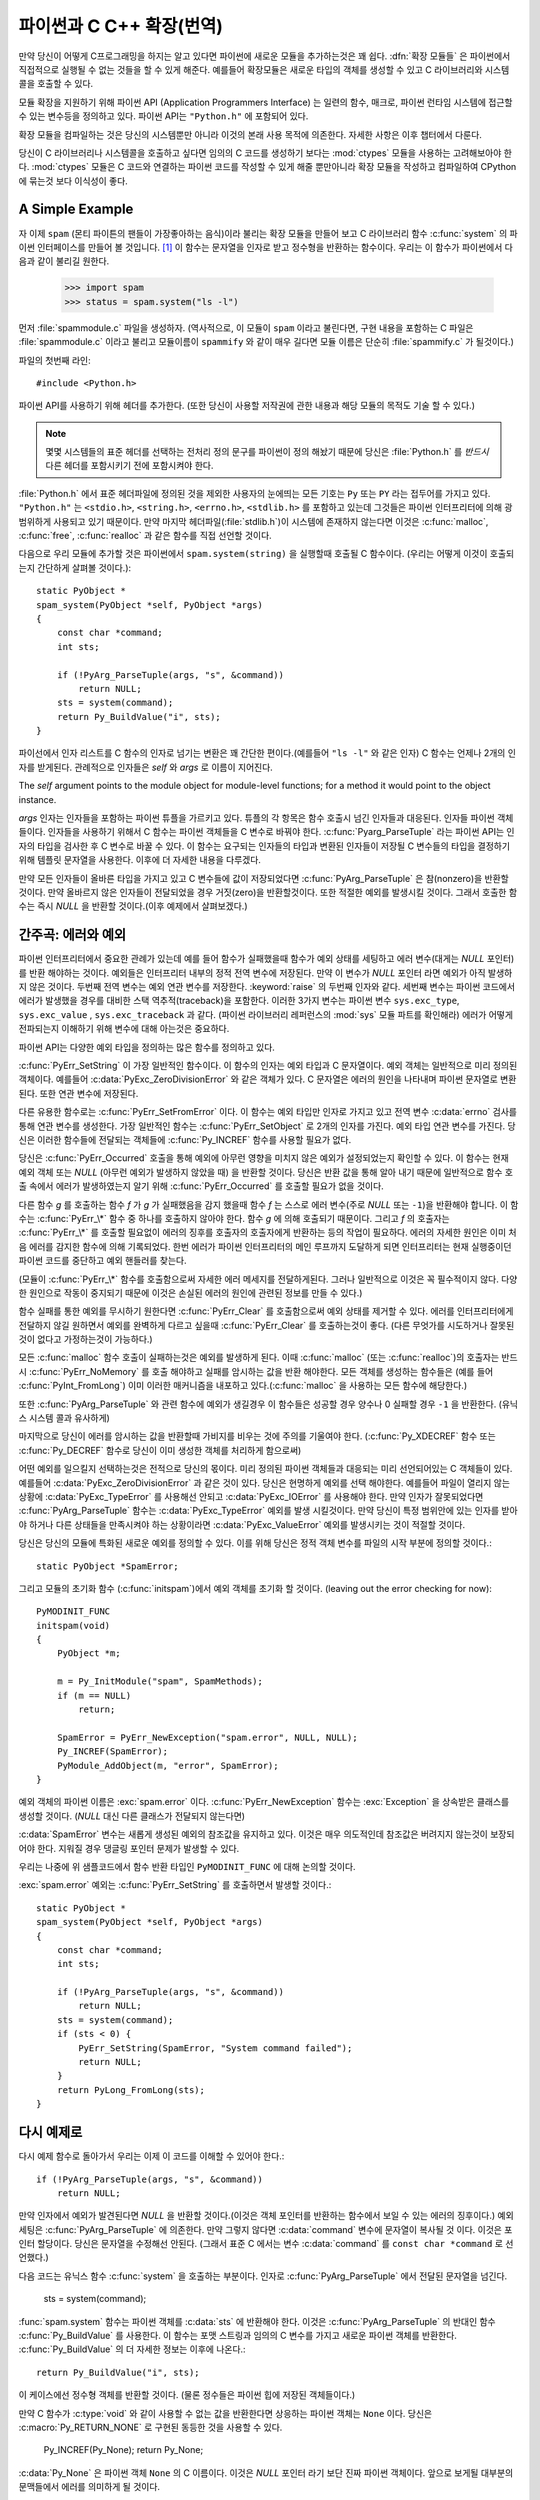 .. highlightlang:: c


.. _extending-intro:

******************************
파이썬과 C C++ 확장(번역)
******************************


만약 당신이 어떻게 C프로그래밍을 하지는 알고 있다면 파이썬에 새로운 모듈을 추가하는것은 꽤 쉽다.
:dfn:`확장 모듈들` 은 파이썬에서 직접적으로 실행될 수 없는 것들을 할 수 있게 해준다.
예를들어 확장모듈은 새로운 타입의 객체를 생성할 수 있고 C 라이브러리와 시스템 콜을 호출할 수 있다.

모듈 확장을 지원하기 위해 파이썬 API (Application Programmers Interface)
는 일련의 함수, 매크로, 파이썬 런타임 시스템에 접근할 수 있는 변수등을 정의하고 있다. 파이썬 API는 ``"Python.h"`` 에 포함되어 있다.

확장 모듈을 컴파일하는 것은 당신의 시스템뿐만 아니라 이것의 본래 사용 목적에 의존한다. 자세한 사항은 이후 챕터에서 다룬다.

당신이 C 라이브러리나 시스템콜을 호출하고 싶다면 임의의 C 코드를 생성하기 보다는 :mod:`ctypes` 모듈을 사용하는 고려해보아야 한다.
:mod:`ctypes` 모듈은 C 코드와 연결하는 파이썬 코드를 작성할 수 있게 해줄 뿐만아니라
확장 모듈을 작성하고 컴파일하여 CPython에 묶는것 보다 이식성이 좋다.



.. _extending-simpleexample:

A Simple Example
================

자 이제 ``spam`` (몬티 파이튼의 팬들이 가장좋아하는 음식)이라 불리는 확장 모듈을 만들어 보고 C 라이브러리 함수
:c:func:`system` 의 파이썬 인터페이스를 만들어 볼 것입니다. [#]_ 이 함수는 문자열을 인자로 받고 정수형을 반환하는 함수이다.
우리는 이 함수가 파이썬에서 다음과 같이 불리길 원한다.

  >>> import spam
  >>> status = spam.system("ls -l")

먼저 :file:`spammodule.c` 파일을 생성하자. (역사적으로, 이 모듈이 ``spam`` 이라고 불린다면,
구현 내용을 포함하는 C 파일은 :file:`spammodule.c` 이라고 불리고 모듈이름이 ``spammify`` 와 같이
매우 길다면 모듈 이름은 단순히 :file:`spammify.c` 가 될것이다.)

파일의 첫번째 라인::

   #include <Python.h>

파이썬 API를 사용하기 위해 헤더를 추가한다. (또한 당신이 사용할 저작권에 관한 내용과 해당 모듈의 목적도 기술 할 수 있다.)

.. note::
  
  몇몇 시스템들의 표준 헤더를 선택하는 전처리 정의 문구를 파이썬이 정의 해놨기 때문에 당신은 :file:`Python.h` 를
  *반드시* 다른 헤더를 포함시키기 전에 포함시켜야 한다.

:file:`Python.h` 에서 표준 헤더파일에 정의된 것을 제외한
사용자의 눈에띄는 모든 기호는 ``Py`` 또는 ``PY`` 라는 접두어를 가지고 있다. ``"Python.h"`` 는
``<stdio.h>``, ``<string.h>``, ``<errno.h>``, ``<stdlib.h>`` 를 포함하고 있는데
그것들은 파이썬 인터프리터에 의해 광범위하게 사용되고 있기 때문이다. 만약 마지막 헤더파일(:file:`stdlib.h`)이
시스템에 존재하지 않는다면 이것은 :c:func:`malloc`, :c:func:`free`, :c:func:`realloc` 과 같은 함수를
직접 선언할 것이다.

다음으로 우리 모듈에 추가할 것은 파이썬에서 ``spam.system(string)`` 을 실행할때 호출될 C 함수이다.
(우리는 어떻게 이것이 호출되는지 간단하게 살펴볼 것이다.)::

   static PyObject *
   spam_system(PyObject *self, PyObject *args)
   {
       const char *command;
       int sts;

       if (!PyArg_ParseTuple(args, "s", &command))
           return NULL;
       sts = system(command);
       return Py_BuildValue("i", sts);
   }

파이선에서 인자 리스트를 C 함수의 인자로 넘기는 변환은 꽤 간단한 편이다.(예를들어 ``"ls -l"`` 와 같은 인자)
C 함수는 언제나 2개의 인자를 받게된다. 관례적으로 인자들은 *self* 와 *args* 로 이름이 지어진다.

The *self* argument points to the module object for module-level functions;
for a method it would point to the object instance.

*args* 인자는 인자들을 포함하는 파이썬 튜플을 가르키고 있다. 튜플의 각 항목은 함수 호출시 넘긴 인자들과
대응된다. 인자들 파이썬 객체들이다. 인자들을 사용하기 위해서 C 함수는 파이썬 객체들을 C 변수로 바꿔야 한다.
:c:func:`Pyarg_ParseTuple` 라는 파이썬 API는 인자의 타입을 검사한 후 C 변수로 바꿀 수 있다. 이 함수는
요구되는 인자들의 타입과 변환된 인자들이 저장될 C 변수들의 타입을 결정하기 위해 템플릿 문자열을 사용한다.
이후에 더 자세한 내용을 다루겠다.

만약 모든 인자들이 올바른 타입을 가지고 있고 C 변수들에 값이 저장되었다면 :c:func:`PyArg_ParseTuple` 은
참(nonzero)을 반환할 것이다. 만약 올바르지 않은 인자들이 전달되었을 경우 거짓(zero)을 반환할것이다. 또한 적절한
예외를 발생시킬 것이다. 그래서 호출한 함수는 즉시 *NULL* 을 반환할 것이다.(이후 예제에서 살펴보겠다.)


.. _extending-errors:

간주곡: 에러와 예외
======================

파이썬 인터프리터에서 중요한 관례가 있는데 예를 들어 함수가 실패했을때 함수가 예외 상태를 세팅하고
에러 변수(대게는 *NULL* 포인터)를 반환 해야하는 것이다. 예외들은 인터프리터 내부의 정적 전역 변수에 저장된다.
만약 이 변수가 *NULL* 포인터 라면 예외가 아직 발생하지 않은 것이다. 두번째 전역 변수는 예외 연관 변수를 저장한다.
:keyword:`raise` 의 두번째 인자와 같다. 세번째 변수는 파이썬 코드에서 에러가 발생했을 경우를 대비한
스택 역추적(traceback)을 포함한다. 이러한 3가지 변수는 파이썬 변수 ``sys.exc_type``, ``sys.exc_value``
, ``sys.exc_traceback`` 과 같다. (파이썬 라이브러리 레퍼런스의 :mod:`sys` 모듈 파트를 확인해라)
에러가 어떻게 전파되는지 이해하기 위해 변수에 대해 아는것은 중요하다.

파이썬 API는 다양한 예외 타입을 정의하는 많은 함수를 정의하고 있다.

:c:func:`PyErr_SetString` 이 가장 일반적인 함수이다. 이 함수의 인자는 예외 타입과 C 문자열이다.
예외 객체는 일반적으로 미리 정의된 객체이다. 예를들어 :c:data:`PyExc_ZeroDivisionError` 와 같은
객체가 있다. C 문자열은 에러의 원인을 나타내며 파이썬 문자열로 변환된다. 또한 연관 변수에 저장된다.

다른 유용한 함수로는 :c:func:`PyErr_SetFromError` 이다. 이 함수는 예외 타입만 인자로 가지고 있고
전역 변수 :c:data:`errno` 검사를 통해 연관 변수를 생성한다. 가장 일반적인 함수는 :c:func:`PyErr_SetObject` 
로 2개의 인자를 가진다. 예외 타입 연관 변수를 가진다. 당신은 이러한 함수들에 전달되는 객체들에
:c:func:`Py_INCREF` 함수를 사용할 필요가 없다.

당신은 :c:func:`PyErr_Occurred` 호출을 통해 예외에 아무런 영향을 미치지 않은
예외가 설정되었는지 확인할 수 있다. 이 함수는 현재 예외 객체 또는 *NULL* (아무런 예외가 발생하지 않았을 때)
을 반환할 것이다. 당신은 반환 값을 통해 알아 내기 때문에 일반적으로 함수 호출 속에서 에러가 발생하였는지 알기 위해
:c:func:`PyErr_Occurred` 를 호출할 필요가 없을 것이다.

다른 함수 *g* 를 호출하는 함수 *f* 가 *g* 가 실패했음을 감지 했을때 함수 *f* 는 스스로 에러 변수(주로 *NULL* 또는 ``-1``)을 반환해야 합니다. 이 함수는 :c:func:`PyErr_\*` 함수 중 하나를 호출하지 않아야 한다.
함수 *g* 에 의해 호출되기 때문이다. 그리고 *f* 의 호출자는 :c:func:`PyErr_\*` 를 호출할 필요없이
에러의 징후를 호출자의 호출자에게 반환하는 등의 작업이 필요하다. 에러의 자세한 원인은 이미 처음 에러를 감지한
함수에 의해 기록되었다. 한번 에러가 파이썬 인터프리터의 메인 루프까지 도달하게 되면
인터프리터는 현재 실행중이던 파이썬 코드를 중단하고 예외 핸들러를 찾는다.

(모듈이 :c:func:`PyErr_\*` 함수를 호출함으로써 자세한 에러 메세지를 전달하게된다. 그러나 일반적으로
이것은 꼭 필수적이지 않다. 다양한 원인으로 작동이 중지되기 때문에 이것은 손실된 에러의 원인에 관련된 정보를 만들 수
있다.)

함수 실패를 통한 예외를 무시하기 원한다면 :c:func:`PyErr_Clear` 를 호출함으로써 예외 상태를 제거할 수
있다. 에러를 인터프리터에게 전달하지 않길 원하면서 예외를 완벽하게 다르고 싶을때 :c:func:`PyErr_Clear` 
를 호출하는것이 좋다. (다른 무엇가를 시도하거나 잘못된것이 없다고 가정하는것이 가능하다.)

모든 :c:func:`malloc` 함수 호출이 실패하는것은 예외를 발생하게 된다. 이때 :c:func:`malloc` 
(또는 :c:func:`realloc`)의 호출자는 반드시 :c:func:`PyErr_NoMemory` 를 호출 해야하고
실패를 암시하는 값을 반환 해야한다. 모든 객체를 생성하는 함수들은 
(예를 들어 :c:func:`PyInt_FromLong`) 이미 이러한 매커니즘을 내포하고 있다.(:c:func:`malloc` 을 사용하는 모든 함수에 해당한다.)

또한 :c:func:`PyArg_ParseTuple` 와 관련 함수에 예외가 생길경우 이 함수들은 성공할 경우 양수나 0
실패할 경우 ``-1`` 을 반환한다. (유닉스 시스템 콜과 유사하게)

마지막으로 당신이 에러를 암시하는 값을 반환할때 가비지를 비우는 것에 주의를 기울여야 한다.
(:c:func:`Py_XDECREF` 함수 또는 :c:func:`Py_DECREF` 함수로 당신이 이미 생성한 객체를
처리하게 함으로써)

어떤 예외를 일으킬지 선택하는것은 전적으로 당신의 몫이다. 미리 정의된 파이썬 객체들과 대응되는 미리 선언되어있는 C 객체들이 있다.
예를들어 :c:data:`PyExc_ZeroDivisionError` 과 같은 것이 있다. 당신은 현명하게 예외를 선택 해야한다. 예를들어
파일이 열리지 않는 상황에 :c:data:`PyExc_TypeError` 를 사용해선 안되고 :c:data:`PyExc_IOError` 를 사용해야 한다.
만약 인자가 잘못되었다면 :c:func:`PyArg_ParseTuple` 함수는 :c:data:`PyExc_TypeError` 예외를 발생 시킬것이다.
만약 당신이 특정 범위안에 있는 인자를 받아야 하거나 다른 상태들을 만족시켜야 하는 상황이라면 :c:data:`PyExc_ValueError` 예외를
발생시키는 것이 적절할 것이다.

당신은 당신의 모듈에 특화된 새로운 예외를 정의할 수 있다. 이를 위해 당신은 정적 객체 변수를 파일의 시작 부분에 정의할 것이다.::

   static PyObject *SpamError;

그리고 모듈의 초기화 함수 (:c:func:`initspam`)에서 예외 객체를 초기화 할 것이다.
(leaving out the error checking for now)::

   PyMODINIT_FUNC
   initspam(void)
   {
       PyObject *m;

       m = Py_InitModule("spam", SpamMethods);
       if (m == NULL)
           return;

       SpamError = PyErr_NewException("spam.error", NULL, NULL);
       Py_INCREF(SpamError);
       PyModule_AddObject(m, "error", SpamError);
   }

예외 객체의 파이썬 이름은 :exc:`spam.error` 이다. :c:func:`PyErr_NewException` 함수는
:exc:`Exception` 을 상속받은 클래스를 생성할 것이다. (*NULL* 대신 다른 클래스가 전달되지 않는다면)

:c:data:`SpamError` 변수는 새롭게 생성된 예외의 참조값을 유지하고 있다. 이것은 매우 의도적인데
참조값은 버려지지 않는것이 보장되어야 한다. 지워질 경우 댕글링 포인터 문제가
발생할 수 있다. 

우리는 나중에 위 샘플코드에서 함수 반환 타입인 ``PyMODINIT_FUNC`` 에 대해 논의할 것이다.

:exc:`spam.error` 예외는 :c:func:`PyErr_SetString` 를 호출하면서 발생할 것이다.::

   static PyObject *
   spam_system(PyObject *self, PyObject *args)
   {
       const char *command;
       int sts;

       if (!PyArg_ParseTuple(args, "s", &command))
           return NULL;
       sts = system(command);
       if (sts < 0) {
           PyErr_SetString(SpamError, "System command failed");
           return NULL;
       }
       return PyLong_FromLong(sts);
   }


.. _backtoexample:

다시 예제로
===============

다시 예제 함수로 돌아가서 우리는 이제 이 코드를 이해할 수 있어야 한다.::

   if (!PyArg_ParseTuple(args, "s", &command))
       return NULL;

만약 인자에서 예외가 발견된다면 *NULL* 을 반환할 것이다.(이것은 객체 포인터를 반환하는 함수에서 보일 수 있는 에러의 징후이다.)
예외 세팅은 :c:func:`PyArg_ParseTuple` 에 의존한다. 만약 그렇지 않다면 :c:data:`command` 변수에 문자열이 복사될 것 이다.
이것은 포인터 할당이다. 당신은 문자열을 수정해선 안된다. (그래서 표준 C 에서는 변수 :c:data:`command` 를 ``const char *command``
로 선언했다.)

다음 코드는 유닉스 함수 :c:func:`system` 을 호출하는 부분이다. 인자로 :c:func:`PyArg_ParseTuple` 에서 전달된
문자열을 넘긴다.

   sts = system(command);

:func:`spam.system` 함수는 파이썬 객체를 :c:data:`sts` 에 반환해야 한다. 이것은 :c:func:`PyArg_ParseTuple` 의
반대인 함수 :c:func:`Py_BuildValue` 를 사용한다. 이 함수는 포맷 스트링과 임의의 C 변수를 가지고 새로운 파이썬 객체를 반환한다.
:c:func:`Py_BuildValue` 의 더 자세한 정보는 이후에 나온다.::

   return Py_BuildValue("i", sts);

이 케이스에선 정수형 객체를 반환할 것이다. (물론 정수들은 파이썬 힙에 저장된 객체들이다.)

만약 C 함수가 :c:type:`void` 와 같이 사용할 수 없는 값을 반환한다면 상응하는 파이썬 객체는 ``None``
이다. 당신은 :c:macro:`Py_RETURN_NONE` 로 구현된 동등한 것을 사용할 수 있다.

   Py_INCREF(Py_None);
   return Py_None;

:c:data:`Py_None` 은 파이썬 객체 ``None`` 의 C 이름이다. 이것은 *NULL* 포인터 라기 보단 진짜 파이썬
객체이다. 앞으로 보게될 대부분의 문맥들에서 에러를 의미하게 될 것이다.

.. _methodtable:

메서드 테이블과 초기화 함수
=============================

나는 파이썬 프로그램에서 :c:func:`spam_system` 을 어떻게 호출하는지 보여주고 싶다.
첫번째로 우리는 함수의 이름과 주소를 리스트로 만들 필요가 있다.::

   static PyMethodDef SpamMethods[] = {
       ...
       {"system",  spam_system, METH_VARARGS,
        "Execute a shell command."},
       ...
       {NULL, NULL, 0, NULL}        /* Sentinel */
   };

세번째 항목 (``METH_VARARGS``)을 알아보자. 이것은 인터프리터에게 C 함수에서 사용되는 호출 규약을 알려주는
플래그이다. 이것은 일반적으로 ``METH_VARARGS`` 또는 ``METH_VARARGS | METH_KEYWORDS``로 사용된다.
a value of ``0`` means that an obsolete variant of :c:func:`PyArg_ParseTuple` is used.

``METH_VARARGS`` 를 사용할때는 해당 함수는 :c:func:`PyArg_ParseTuple` 를 통해 파싱할 수 있는
튜플을 파이썬 매개변수로 넘기는것을 기대한다. 더 자세한 정보는 아래에 제공된다.

만약 키워드(딕셔너리) 인자가 함수에 전달되길 기대할 경우 :const:`METH_KEYWORDS` 비트가 체크된다.
이 경우에 C 함수는 사전 객체인 ``PyObject *`` 매개변수를 받아들이게 된다.
그러한 인자를 파싱하기 위해 :c:func:`PyArg_ParseTupleAndKeywords` 함수를 사용해야 한다.

메서드 테이블은 모듈의 초기화 함수에서 인터프리터에게 전달되어야 한다. 초기화 함수는 :c:func:`initname`
(여기서 *name* 은 모듈의 이름) 이라고 이름지어져야 한다. 그리고 비-정적 함수로 정의되어야 한다.::

   PyMODINIT_FUNC
   initspam(void)
   {
       (void) Py_InitModule("spam", SpamMethods);
   }

Note that PyMODINIT_FUNC declares the function as ``void`` return type,
declares any special linkage declarations required by the platform, and for  C++
declares the function as ``extern "C"``. *(번역하지 못한 부분)*

처음 파이썬 프로그램이 :mod:`spam` 모듈을 사용할때 :c:func:`initspam` 이 호출된다.
(아래에 파이썬 내장에 대한 부분이 있다.) 이것은 :c:func:`Py_InitModule` 을 호출한다. 이 함수는
``sys.moudles`` 안에 ``"spam"`` 을 키로 갖는 객체를 생성한다. 그리고 새롭게 생성된 모듈에
:c:type:`PyMethodDef` (두번째 인자로 넘겨진) 구조체 배열이 있는 테이블을 기반으로 함수들을 삽입한다.
:c:func:`Py_InitModule` 은 모듈 객체의 포인터를 생성한 후 반환한다. 만약 초기화가 실패한다면 치명적인 에러로
프로세스가 중단되거나 *NULL* 을 반환할 것이다.

파이썬을 내장할때 :c:func:`initspam` 함수는 :c:data:`_PyImport_Inittab` 테이블에
항목이 있지 않는 한 자동적으로 호출되지 않는다. 가장 간단한 방법은 :c:func:`Py_Initialize` 를 호출한 후
:c:func:`initspam` 을 호출함으로써 정적으로 당신의 모듈을 초기화 하는것이다.::

   int
   main(int argc, char *argv[])
   {
       /* Pass argv[0] to the Python interpreter */
       Py_SetProgramName(argv[0]);

       /* Initialize the Python interpreter.  Required. */
       Py_Initialize();

       /* Add a static module */
       initspam();

       ...

예제는 :file:`Demo/embed/demo.c` 에서 찾을 수 있다.

.. note::

   ``sys.modules`` 에서 항목을 제거하거나 모듈을 하나의 프로세스 (:c:func:`exec` 를 하지않은 :c:func:`fork`)
   안에서 컴파일된 모듈들을 다수의 인터프리터에 가져오는것은 몇몇 존재하는 모듈에 문제를 생기게 할 수 있다.
   내부 데이터 구조를 초기화할때 반드시 주의를 기울여야 한다. :func:`reload` 함수는 확장 모듈과 함께 사용된다.
   이 함수는 초기화 함수 (:c:func:`initspam`)를 호출할 것이고 만약 :file:`.so` 나 :file:`.dll` 같은
   동적으로 로딩되는 오브젝트 파일로부터 로드되었다면 모듈을 다시 로드하지 못할 것이다.

상당수의 예제 모듈들은 :file:`Modules/xxmodule.c` 에 포함되어 있다. 이 파일은 템플릿이나 간단히 보는 예제로
사용될 수 있을 것이다.

.. _compilation:

컴파일과 링크
=================

새로운 확장을 사용하기전에 컴파일과 링크가 되어야 한다. 만약 당신이 동적 로딩을 사용할 경우 자세한 것은 시스템의
동적 로딩 스타일에 따라 다르다. 확장 모듈을 빌드하는 챕터를 봐라 (챕터 :ref:`building`) 그리고
윈도우에서 빌드하는 것과 관련된 추가적인 정보를 봐라. (:ref:`building-on-windows`) 

만약 당신이 동적 로딩을 사용할 수 없거나 파이썬 인터프리터의 영구적인 모듈을 만들고자 한다면 당신은 Setup의 구성을
변환하고 다시 인터프리터를 빌드하면 된다. 운좋게도 유닉스에서 매우 간단한 일이다. 당신의 파일(:file:`spammodule.c`)
를 압축해제된 :file:`Module/` 폴더에 넣고 :file:`Modules/Setup.local` 파일에 다음 한줄을 추가해라.::

   spam spammodule.o 

그리고 최상위 디렉토리에서 :program:`make` 를 실행 함으로써 인터프리터를 재빌드 해라.
또한 하위 디렉토리 :file:`Modules/` 에서 :program:`make` 를 동작시킬 수 있다.
그러나 먼저 당신은 ':program:`make` Makefile' 를 실행함으로써 :file:`Makefile` 을 재빌드 해야한다.
(당신이 :file:`Setup` 파일을 바꿀때마다 필수적인 작업이다.)

만약 당신의 모듈이 추가적인 라이브러리를 요구한다면 구성 파일의 각 라인에 추가적인 라이브러리 들이 나열될것이다.::

   spam spammodule.o -lX11


.. _callingpython:

C 에서 파이썬 함수 호출
=======================

우리는 파이썬에서 호출할 수 있는 C 함수를 만드는데 집중했다. 그 반대 또한 유용하다. (C에서 호출되는 파이썬 함수) 이것은 특히 callback 함수를 지원하는 라이브러리들을 위한 케이스이다. 만약 C 인터페이스가 콜백을 활용할 경우 이와 동등하게 파이썬은 종종 콜백 매커니즘을 파이썬 프로그래머에게 제공할 필요가 있다. 즉 구현내용은 C 콜백에서 파이썬 콜백을 호출하는 것이다. 이외에 다른 방법으로 사용할 수도 있을 것이다. 

운이 좋게도 파이썬 인터프리터는 쉽게 호출된다. 그리고 파이썬 함수를 호출할 수 있는 표준 인터페이스도 있다. (어떻게 파이썬 파서를 특수한 문자열과 함께 호출하는지 말하지 않을것이다. 만약 이것에 관심이 있다면 :file:`Modules/main.c 에 :option:`-c` 명령어 라인의 구현을 보는것을 추천한다.)

파이썬 함수를 호출하는것은 쉽다. 첫째로 왜그런지 모르겠지만 파이썬 프로그램은 파이썬 함수 객체를 당신에게 전달한다. 당신은 이것을 하기 위한 함수를 제공해야한다. 이 함수가 호출되었을때 파이썬 함수 객체의 포인터를 저장하면 된다. (전역 변수에 저장할때 :c:func:`Py_INCREF` 를 호출하는 것에 유의해라) 그 예로 밑의 함수는 모듈 정의의 일부분이다.::

   static PyObject *my_callback = NULL;

   static PyObject *
   my_set_callback(PyObject *dummy, PyObject *args)
   {
       PyObject *result = NULL;
       PyObject *temp;

       if (PyArg_ParseTuple(args, "O:set_callback", &temp)) {
           if (!PyCallable_Check(temp)) {
               PyErr_SetString(PyExc_TypeError, "parameter must be callable");
               return NULL;
           }
           Py_XINCREF(temp);         /* Add a reference to new callback */
           Py_XDECREF(my_callback);  /* Dispose of previous callback */
           my_callback = temp;       /* Remember new callback */
           /* Boilerplate to return "None" */
           Py_INCREF(Py_None);
           result = Py_None;
       }
       return result;
   }

이 함수는 :const:`METH_VARARGS` 플래그와 할께 인터프리터에 등록되어 있어야 한다. 이 부분은 :ref:`methodtable` 섹션에 설명되어 있다. :c:func:`PyArg_ParseTuple` 함수와 인자들은 :ref:`parsetuple` 섹션에 설명되어 있다.

:c:func:`Py_XINCREF` 와 :c:func:`Py_XDECREF` 매크로는 객체의 참조 카운트를 증가시키거나 감소시킨다. 또한 이 매크로는 *NULL* 포인터에 안전하다. (그러나 *temp* 는 현재 문맥상 *NULL* 포인터가 될 수 없다.) 더 자세한 정보는 :ref:`refcounts` 섹션에 있다.

.. index:: single: PyObject_CallObject()

나중에 이러한 함수를 호출할때 당신은 C 함수 :c:func:`PyObject_CallObject` 함수를 사용하면 된다. 이 함수는 2개의 인자를 가지고 있다. 둘다 임의의 파이썬 객체를 가르키는 포인터이다. 이 2가지 인자는 파이썬 함수와 인자리스트이다. 인자의 리스트는 언제나 튜플 객체이다. (인자의 개수만 길이를 가지는) 인자없는 파이썬 함수를 호출할때는 NULL을 인자로 넣어주거나 비어있는 튜플 객체를 전달하면 된다. 하나의 인자를 가지는 파이썬 함수를 호출할때는 싱글톤 튜플 객체를 넘기면 된다. :c:func:`Py_BuildValue` 는 괄호로 둘러쌓인 포맷 스트링을 입력받아 튜플 객체를 반환한다. 예를들어::

   int arg;
   PyObject *arglist;
   PyObject *result;
   ...
   arg = 123;
   ...
   /* Time to call the callback */
   arglist = Py_BuildValue("(i)", arg);
   result = PyObject_CallObject(my_callback, arglist);
   Py_DECREF(arglist);



:c:func:`PyObject_CallObject` 은 파이썬 객체 포인터를 반환한다. 이것은 파이썬 함수의 반환값이다. :c:func:`PyObject_CallObject` 함수는 입력 인자에 관해 "참조-카운트-중립" 이라는 특성을 지니고 있다. :c:func:`PyObject_CallObject` 를 호출한 후에 바로 :c:func:`Py_DECREF` 에 :c:func:`PyObject_CallObject` 의 인자로 사용된 투플을 입력 인자로 넣고 호출한다. (*역자* 사용된 튜플을 가비지 컬렉팅하기 위해 호출하는 것으로 이해함.)

:c:func:`PyObject_CallObject` 의 반환값은 새로운 객체이거나 존재하는 객체(참조 카운트가 증가된)이다. 그래서 만약 당신이 전역변수에 저장하는것을 원하지 않는다면 당신은 :c:func:`Py_DECREF` 를 호출해야한다. 특히 이 변수에 관심이 없을때 사용하면 된다.

당신이 이것을 하기전에 반환값이 *NULL* 인지 확인하는것이 중요하다. 만약 그렇다면 파이썬 함수는 예외를 발생하며 종료된 것이다. 만약 :c:func:`PyObject_CallObject` 를 호출한 C 코드가 파이썬에서 호출된 것이라면 에러 징후를 바로 반환하며 호출자에게 알려야 한다. 그러면 인터프리터는 스택 추적 내역을 출력하거나 예외 처리 함수를 호출할 것이다. 만약 이것을 원하지 않는다면 예외는 :c:func:`PyErr_Clear` 를 호출함으로써 제거하면 된다. 예를들어::

   if (result == NULL)
       return NULL; /* Pass error back */
   ...use result...
   Py_DECREF(result);

파이썬 콜백 함수의 인터페이스에 따라 당신은 인자 리스트를 :c:func:`PyObject_CallObject` 에 제공할 것이다. 몇몇 케이스에서 인자 리스트는 파이썬 프로그램에서 제공된다. 이것은 저장될 수 있고 함수 객체와 같은 방식으로 사용된다. 몇몇 다른 케이스에선 당신은 새로운 튜플을 생성할 필요도 있다. 가장 간단한 방식은 :c:func:`Py_BuildValue` 를 호출하는 것이다. 예를들어 만약 당신이 전체 이벤트 코드를 전달하기 원한다면 아래 코드를 사용하면 된다.::

   PyObject *arglist;
   ...
   arglist = Py_BuildValue("(l)", eventcode);
   result = PyObject_CallObject(my_callback, arglist);
   Py_DECREF(arglist);
   if (result == NULL)
       return NULL; /* Pass error back */
   /* Here maybe use the result */
   Py_DECREF(result);

에러 체크를 하기 전에 함수를 호출한 후 바로 ``Py_DECREF(arglist)`` 를 호출해라. 또한 엄격하게 말해서 이 코드는 완벽하지 않다. :c:func:`Py_BuildValue` 역시 메모리 부족이 발생할 수 있고 이것 역시 에러가 검사되어야 완벽하다.

당신은 :c:func:`PyObject_Call` 을 사용함으로써 키워드 인자들을 사용해 함수를 호출할 수 있다. 위의 예제에서 우리는 :c:func:`Py_BuildValue` 를 사용하여 키워드 인자를 만들 수 있다. ::

   PyObject *dict;
   ...
   dict = Py_BuildValue("{s:i}", "name", val);
   result = PyObject_Call(my_callback, NULL, dict);
   Py_DECREF(dict);
   if (result == NULL)
       return NULL; /* Pass error back */
   /* Here maybe use the result */
   Py_DECREF(result);


.. _parsetuple:

확장 함수에서의 매개변수 파싱
============================================

.. index:: single: PyArg_ParseTuple()

:c:func:`PyArg_ParseTuple` 함수는 아래와 같이 선언되어 있다.::

   int PyArg_ParseTuple(PyObject *arg, char *format, ...);

*arg* 인자는 파이썬에서 C 함수로 전달된 인자리스트를 포함한 튜플 객체이다.
*format* 인자는 :ref:`arg-parsing` 에 설명된 문법대로 구성된 포맷 스트링이다.
나머지 인자는 포맷 스트링에 정의된 변수의 주소이다. 

:c:func:`PyArg_ParseTuple` 은 파이썬 인자가 요구한 타입과 일치하는지 확인한다. 이것은 호출시 전달된 C 변수의 주소의 타당성을 검사할 수 없다. 만약 그 부분에 실수가 발생한다면 당신의 코드는 크래시를 발생시키거나 메모리상 임의의 비트를 덮어쓰게 된다. 
이 부분을 주의해라!

호출자에게 제공되는 파이썬 객체는 *빌린* 객체다. 굳이 참조 카운트를 감소시킬 필요가 없다.

호출 예제::

   int ok;
   int i, j;
   long k, l;
   const char *s;
   int size;

   ok = PyArg_ParseTuple(args, ""); /* No arguments */
       /* Python call: f() */

::

   ok = PyArg_ParseTuple(args, "s", &s); /* A string */
       /* Possible Python call: f('whoops!') */

::

   ok = PyArg_ParseTuple(args, "lls", &k, &l, &s); /* Two longs and a string */
       /* Possible Python call: f(1, 2, 'three') */

::

   ok = PyArg_ParseTuple(args, "(ii)s#", &i, &j, &s, &size);
       /* A pair of ints and a string, whose size is also returned */
       /* Possible Python call: f((1, 2), 'three') */

::

   {
       const char *file;
       const char *mode = "r";
       int bufsize = 0;
       ok = PyArg_ParseTuple(args, "s|si", &file, &mode, &bufsize);
       /* A string, and optionally another string and an integer */
       /* Possible Python calls:
          f('spam')
          f('spam', 'w')
          f('spam', 'wb', 100000) */
   }

::

   {
       int left, top, right, bottom, h, v;
       ok = PyArg_ParseTuple(args, "((ii)(ii))(ii)",
                &left, &top, &right, &bottom, &h, &v);
       /* A rectangle and a point */
       /* Possible Python call:
          f(((0, 0), (400, 300)), (10, 10)) */
   }

::

   {
       Py_complex c;
       ok = PyArg_ParseTuple(args, "D:myfunction", &c);
       /* a complex, also providing a function name for errors */
       /* Possible Python call: myfunction(1+2j) */
   }


.. _parsetupleandkeywords:

확장함수를 위한 키워드 매개변수 
==========================================

.. index:: single: PyArg_ParseTupleAndKeywords()

:c:func:`PyArg_ParseTupleAndKeywords` 함수는 아래와 같이 정의되어 있다.::

   int PyArg_ParseTupleAndKeywords(PyObject *arg, PyObject *kwdict,
                                   char *format, char *kwlist[], ...);

*arg* 와 *format* 매개변수는 :c:func:`PyArg_ParseTuple` 함수와 동일하다. *kwdict* 매개변수는 3번재 매개변수로 전달 받는 사전형태의 변수이다. *kwlist* 매개변수는 *NULL* 로 끝나는 문자열들의 리스트이다. 이름들은 *format* 으로부터 전달된 타입 정보와 어울린다. 성공한다면 :c:func:`PyArg_ParseTupleAndKeywords` 함수는 true를 반환하고 그렇지 않다면 false를 변환하고 적절한 예외를 발생시킬 것이다. 

The *arg* and *format* parameters are identical to those of the
:c:func:`PyArg_ParseTuple` function.  The *kwdict* parameter is the dictionary of
keywords received as the third parameter from the Python runtime.  The *kwlist*
parameter is a *NULL*-terminated list of strings which identify the parameters;
the names are matched with the type information from *format* from left to
right.  On success, :c:func:`PyArg_ParseTupleAndKeywords` returns true, otherwise
it returns false and raises an appropriate exception.

.. note::

   키워드 인자를 사용할때 튜플은 파싱될 수 없다. *kwlist* 에 존재하지않는 키워드 매개변수는 :exc:`TypeError` 를 발생시킨다. 

.. index:: single: Philbrick, Geoff

여기에 키워드를 사용한 예제가 있다. 이 예제는 Geoff Philbrick (philbrick@hks.com)이 작성하였다.::

   #include "Python.h"

   static PyObject *
   keywdarg_parrot(PyObject *self, PyObject *args, PyObject *keywds)
   {
       int voltage;
       char *state = "a stiff";
       char *action = "voom";
       char *type = "Norwegian Blue";

       static char *kwlist[] = {"voltage", "state", "action", "type", NULL};

       if (!PyArg_ParseTupleAndKeywords(args, keywds, "i|sss", kwlist,
                                        &voltage, &state, &action, &type))
           return NULL;

       printf("-- This parrot wouldn't %s if you put %i Volts through it.\n",
              action, voltage);
       printf("-- Lovely plumage, the %s -- It's %s!\n", type, state);

       Py_INCREF(Py_None);

       return Py_None;
   }

   static PyMethodDef keywdarg_methods[] = {
       /* The cast of the function is necessary since PyCFunction values
        * only take two PyObject* parameters, and keywdarg_parrot() takes
        * three.
        */
       {"parrot", (PyCFunction)keywdarg_parrot, METH_VARARGS | METH_KEYWORDS,
        "Print a lovely skit to standard output."},
       {NULL, NULL, 0, NULL}   /* sentinel */
   };

::

   void
   initkeywdarg(void)
   {
     /* Create the module and add the functions */
     Py_InitModule("keywdarg", keywdarg_methods);
   }


.. _buildvalue:

변수 생성
=========================

이 함수는 :c:func:`PyArg_ParseTuple` 와 대응 관계가 있다. 이것은 아래와 같이 선언되어 있다.::

   PyObject *Py_BuildValue(char *format, ...);

:c:func:`PyArg_ParseTuple` 에서 인지되는 포맷스트링과 유사하다. 그러나 함수의 입력으로 들어오는 인자들은 반드시 포인터일 필요가 없다. 이것은 새로운 파이썬 객체를 반환한다. 이는 C 함수의 반환값에 사용될때 적절하다.

:c:func:`PyArg_ParseTuple`: 은 첫번째 인자로 튜플을 요구하지만 (파이썬 인자리스트는 내부적으로 튜플이다) :c:func:`Py_BuildValue` 은 언제나 튜플을 만들지 않는다. 오직 포맷 스트링이 두개 이상의 포맷 요소들을 포함할때 튜플을 만든다. 만약 포맷 스트링이 비어있다면 이것은 ``None`` 을 반환할 것이다. 만약 정확하게 하나의 포맷 요소를 포함한다면 이것은 이 포맷 요소가 묘사된 어떤 객체를 반환할 것이다. 강제로 사이즈가 없는 튜플을 반환하게 하도록 하기 위해선 괄호 쌍을 포맷 스트링으로 주면 된다.

예제 (왼쪽은 호출 형태이고 오른쪽은 반환된 파이썬 변수이다.)::

   Py_BuildValue("")                        None
   Py_BuildValue("i", 123)                  123
   Py_BuildValue("iii", 123, 456, 789)      (123, 456, 789)
   Py_BuildValue("s", "hello")              'hello'
   Py_BuildValue("ss", "hello", "world")    ('hello', 'world')
   Py_BuildValue("s#", "hello", 4)          'hell'
   Py_BuildValue("()")                      ()
   Py_BuildValue("(i)", 123)                (123,)
   Py_BuildValue("(ii)", 123, 456)          (123, 456)
   Py_BuildValue("(i,i)", 123, 456)         (123, 456)
   Py_BuildValue("[i,i]", 123, 456)         [123, 456]
   Py_BuildValue("{s:i,s:i}",
                 "abc", 123, "def", 456)    {'abc': 123, 'def': 456}
   Py_BuildValue("((ii)(ii)) (ii)",
                 1, 2, 3, 4, 5, 6)          (((1, 2), (3, 4)), (5, 6))


.. _refcounts:

참조 카운트
=============

C나 C++ 언어에서 프로그래머는 힙 메모리 동적할당과 할당해제에 대한 책임을 지게된다. C에서는 :c:func:`malloc` 그리고 :c:func:`free` 함수를 사용한다. C++ 에서는 ``new`` 연산자나 ``delete`` 연산자를 사용한다. 

:c:func:`malloc` 에 의해 할당된 모든 메모리 블럭은 결국 :c:func:`free` 함수 호출과 함께 반환된다. :c:func:`free` 를 제때 호출하는 것은 매우 중요하다. 만약 :c:func:`free` 를 호출하지 않는다면 프로그램이 종료될때까지 메모리는 재사용될 수 없다. 이것은 소위 :dfn:`memory leak` 이라 불린다. 만약 프로그램이 :c:func:`free` 를 호출한 이후에도 블록을 계속해서 사용한다면 이것은 다른 :c:func:`malloc` 호출로 재사용되는 블록과 충돌을 발생시킬 것이다. 이것은 소위 :dfn:`using freed memory` 라 불린다. 이것은 코어 덤프, 잘못된 결과, 알수없는 크래시를 발생 시키게 된다. 

일반적으로 메모리 릭의 원인은 비정상적인 코드이다. 예를들어 함수에서 메모리를 할당하고 계산한다음 메모리 블록을 반환한다. 어떤 함수에 대한 요구사항의 변화로 에러 상태를 탐지하는 테스트 코드를 추가할 것이다. 그리고 너무 이르게 함수가 반환할 수 있다. 너무 이르게 함수가 종료 되었을때 할당된 메모리 블럭을 반환하는것을 잊기 쉽다. 특히 이것이 나중에 추가되었을때 더욱 그렇다. 이러한 누수는 종종 오랜 시간동안 감지되지 않는다. 에러로 인해 함수를 빠져나가는 것은 수 많은 함수 호출의 일부분이다. 대부분의 현대 컴퓨터들은 풍부한 가상 메모리를 가지고 있기 때문에 메모리 릭은 누수 함수를 자주 사용하며 오래동안 동작하는 프로세스에서 발생한다. 그러므로 코딩 관습이나 그러한 에러를 최소화하는 전략을 사용하여 메모리 릭을 예방하는것은 매우 중요하다. 

파이썬은 :c:func:`malloc` 과 :c:func:`free` 함수를 많이 이용하기 때문에 해제된 메모리 사용과 메모리 릭을 피할 수 있는 전략이 필요하다. 파이썬에서 채택한 방법은 :dfn:`reference counting` 기법이다. 원리는 간단하다. 모든 객체는 객체의 참조값이 저장될때 값 증가하는 카운터를 가지고 있다. 참조값을 저장하지 않을때면 값이 줄어들게 된다. 카운터가 0에 도달하게 되면 객체에 대한 마지막 참조가 삭제되었단 뜻이고 객체는 메모리 해제될 것이다.

An alternative strategy is called :dfn:`automatic garbage collection` .
(Sometimes, reference counting is also referred to as a garbage collection
strategy, hence my use of "automatic" to distinguish the two.) 자동 가비지 컬렉션의 큰 이점은 사용자가 :c:func:`free` 를 명시적으로 호출할 필요가 없는 것이다. (다른 이점으론 속도의 향상과 메모리 사용이다.) 단점은 C 에선 자동 가비지 컬렉터를 가지고 있지 않다는 것이다. 참조 카운팅은 간편하게 구현될 수 있다. 언젠가 자동 가비지 컬렉터가 C 에서 이용 가능할 것이다. 그때까지 우리는 참조 카운트와 함께 지내야할 것이다.

파이썬은 전통적인 참조 카운팅 구현을 사용하면서 참조 사이클을 검사하는 사이클 탐지기를 제공한다. 이것은 어플리케이션이 직접 또는 간접 원형 참조가 생기는지 걱정하지 않게한다. 이것은 오직 참조 카운팅만 사용했을 때의 약점이다. 참조 사이클은 그들 스스로를 참조하는 객체들로 구성되어 있다. 사이클의 각각의 객체들은 참조 카운트는 0이 될 수 없다. 사이클에 대한 참조가 더이상 없더라도 전형적인 참조 카운팅 구현들은 사이클에 포함된 객체들에 속하는 메모리들을 되찾을 수 없다. 또 사이클 속 객체들에 의해 참조되는 메모리들도 마찬가지 이다.

사이클 탐지기는 파이썬에 종결자(:dfn:`finalizer`)만 없다면 가비지 사이클을 참지할 수 있고 그 메모리를 되찾을 수 있다 (:meth:`__del__` methods). 만약 종결자가 있다면 탐지기는 :mod:`gc` 모듈에 사이클을 노출시킨다. (특히, 모듈 안의 :attr:`~gc.garbage` 변수) :mod:`gc` 모듈은 탐지기를 동작시키는 (:func:`~gc.collect` 함수) 방법과 인터페이스 구성 그리고 런타임에 탐지기를 사용하지 않는 방법을 알려준다. 사이클 탐지기는 기본적으로 포함되어 있지만 부가적인 컴포넌트이다. 이것은 빌드하는 시기에 :option:`--without-cycle-gc` 옵션을 :program:`configure` 스크립트에 추가(유닉스 계열)하거나 ``WITH_CYCLE_GC`` 정의를 :file:`pyconfig.h` 헤더에서 제거 함으로써 중단시킬 수 있다. 만약 이런 방식으로 사이클 탐지기가 중단된다면 :mod:`gc` 모듈을 이용할 수 없을것이다. 


.. _refcountsinpython:

파이썬에서 참조 카운팅
----------------------------

참조 카운트를 증가, 감소 시킬 수 있는 ``Py_INCREF(x)`` , ``PyDECREF(x)`` 매크로가 있다. 또한 카운트가 0에 도달 했을때 :c:func:`Py_DECREF` 는 객체를 해제한다. 유연성을 위해 이것은 직접적으로 :c:func:`free` 를 호출하지 않고 이 객체의 :dfn:`type object` 안의 함수 포인터를 통해 호출한다. 이러한 방식을 위해 모든 객체는 이것의 타입 객체에 대한 포인터를 포함하고 있다. 

가장 큰 문제는 언제 ``Py_INCREF(x)`` 와 ``Py_DECREF(x)`` 를 사용하는게 좋은지이다. 먼저 몇몇 용어를 소개하겠다. Nobody "owns" an object; however, you can
:dfn:`own a reference` to an object.  An object's reference count is now defined
as the number of owned references to it. 참조가 더이상 필요하지 않을때 참조의 주인은 :c:func:`Py_DECREF` 를 호출할 책임이 있다. 참조에 대한 소유권은 전이될 수 있다. 소유한 참조를 제거할 수 있는 3가지 방법이 있다. 이것을 전달하거나 저장하거나 :c:func:`Py_DECREF` 를 호출하는 것이다. 참조를 제거하는것을 잊는다면 메모리 릭이 발생할 것이다.

[#]_ 객체에 대한 참조를 :dfn:`borrow` 하는것이 가능하다. 참조의 임차인은 :c:func:`Py_DECREF` 를 호출할 필요가 없다. 암치인은 그 객체의 주인보다 오랫동안 객체를 가지고 있어선 안된다. 객체의 주인이 그것을 버린 후 임차인이 객체를 사용하는것은 :dfn:`using freed memory` 를 발생 시킬 수 있으므로 그러지 않아야 한다. [#]_

객체를 빌리는것의 이점은 당신이 객체를 버리는것에 관심을 가질 필요가 없다는 점이다. 빌린 참조를 사용할때는 예상보다 빠르게 함수가 종료되더라도 메모리 릭에 대한 위험이 없다. 참조를 빌르는것의 단점으로는 미묘한 상황이 발생할 수 있다는 점이다. 참조의 소유자가 객체를 제거한 후에 겉보기엔 빌린 객체가 사용되는 상황이다.

:c:func:`Py_INCREF` 를 호출함으로써 빌린 참조는 소유한 참조로 변할 수 있다. 이것은 빌려준 주인의 상태에 전혀 영향을 미치지 않는다. 이것은 새로운 소유 참조를 만들것이고 완벽한 소유 책임을 부여할 것이다. 이전 소유자와 새로운 소유자는 참조를 적절히 버려야한다.)

.. _ownershiprules:

소유권 규칙
---------------

Whenever an object reference is passed into or out of a function, it is part of
the function's interface specification whether ownership is transferred with the
reference or not.

Most functions that return a reference to an object pass on ownership with the
reference.  In particular, all functions whose function it is to create a new
object, such as :c:func:`PyInt_FromLong` and :c:func:`Py_BuildValue`, pass
ownership to the receiver.  Even if the object is not actually new, you still
receive ownership of a new reference to that object.  For instance,
:c:func:`PyInt_FromLong` maintains a cache of popular values and can return a
reference to a cached item.

Many functions that extract objects from other objects also transfer ownership
with the reference, for instance :c:func:`PyObject_GetAttrString`.  The picture
is less clear, here, however, since a few common routines are exceptions:
:c:func:`PyTuple_GetItem`, :c:func:`PyList_GetItem`, :c:func:`PyDict_GetItem`, and
:c:func:`PyDict_GetItemString` all return references that you borrow from the
tuple, list or dictionary.

The function :c:func:`PyImport_AddModule` also returns a borrowed reference, even
though it may actually create the object it returns: this is possible because an
owned reference to the object is stored in ``sys.modules``.

When you pass an object reference into another function, in general, the
function borrows the reference from you --- if it needs to store it, it will use
:c:func:`Py_INCREF` to become an independent owner.  There are exactly two
important exceptions to this rule: :c:func:`PyTuple_SetItem` and
:c:func:`PyList_SetItem`.  These functions take over ownership of the item passed
to them --- even if they fail!  (Note that :c:func:`PyDict_SetItem` and friends
don't take over ownership --- they are "normal.")

When a C function is called from Python, it borrows references to its arguments
from the caller.  The caller owns a reference to the object, so the borrowed
reference's lifetime is guaranteed until the function returns.  Only when such a
borrowed reference must be stored or passed on, it must be turned into an owned
reference by calling :c:func:`Py_INCREF`.

The object reference returned from a C function that is called from Python must
be an owned reference --- ownership is transferred from the function to its
caller.


.. _thinice:

Thin Ice
--------

There are a few situations where seemingly harmless use of a borrowed reference
can lead to problems.  These all have to do with implicit invocations of the
interpreter, which can cause the owner of a reference to dispose of it.

The first and most important case to know about is using :c:func:`Py_DECREF` on
an unrelated object while borrowing a reference to a list item.  For instance::

   void
   bug(PyObject *list)
   {
       PyObject *item = PyList_GetItem(list, 0);

       PyList_SetItem(list, 1, PyInt_FromLong(0L));
       PyObject_Print(item, stdout, 0); /* BUG! */
   }

This function first borrows a reference to ``list[0]``, then replaces
``list[1]`` with the value ``0``, and finally prints the borrowed reference.
Looks harmless, right?  But it's not!

Let's follow the control flow into :c:func:`PyList_SetItem`.  The list owns
references to all its items, so when item 1 is replaced, it has to dispose of
the original item 1.  Now let's suppose the original item 1 was an instance of a
user-defined class, and let's further suppose that the class defined a
:meth:`__del__` method.  If this class instance has a reference count of 1,
disposing of it will call its :meth:`__del__` method.

Since it is written in Python, the :meth:`__del__` method can execute arbitrary
Python code.  Could it perhaps do something to invalidate the reference to
``item`` in :c:func:`bug`?  You bet!  Assuming that the list passed into
:c:func:`bug` is accessible to the :meth:`__del__` method, it could execute a
statement to the effect of ``del list[0]``, and assuming this was the last
reference to that object, it would free the memory associated with it, thereby
invalidating ``item``.

The solution, once you know the source of the problem, is easy: temporarily
increment the reference count.  The correct version of the function reads::

   void
   no_bug(PyObject *list)
   {
       PyObject *item = PyList_GetItem(list, 0);

       Py_INCREF(item);
       PyList_SetItem(list, 1, PyInt_FromLong(0L));
       PyObject_Print(item, stdout, 0);
       Py_DECREF(item);
   }

This is a true story.  An older version of Python contained variants of this bug
and someone spent a considerable amount of time in a C debugger to figure out
why his :meth:`__del__` methods would fail...

The second case of problems with a borrowed reference is a variant involving
threads.  Normally, multiple threads in the Python interpreter can't get in each
other's way, because there is a global lock protecting Python's entire object
space.  However, it is possible to temporarily release this lock using the macro
:c:macro:`Py_BEGIN_ALLOW_THREADS`, and to re-acquire it using
:c:macro:`Py_END_ALLOW_THREADS`.  This is common around blocking I/O calls, to
let other threads use the processor while waiting for the I/O to complete.
Obviously, the following function has the same problem as the previous one::

   void
   bug(PyObject *list)
   {
       PyObject *item = PyList_GetItem(list, 0);
       Py_BEGIN_ALLOW_THREADS
       ...some blocking I/O call...
       Py_END_ALLOW_THREADS
       PyObject_Print(item, stdout, 0); /* BUG! */
   }


.. _nullpointers:

NULL Pointers
-------------

In general, functions that take object references as arguments do not expect you
to pass them *NULL* pointers, and will dump core (or cause later core dumps) if
you do so.  Functions that return object references generally return *NULL* only
to indicate that an exception occurred.  The reason for not testing for *NULL*
arguments is that functions often pass the objects they receive on to other
function --- if each function were to test for *NULL*, there would be a lot of
redundant tests and the code would run more slowly.

It is better to test for *NULL* only at the "source:" when a pointer that may be
*NULL* is received, for example, from :c:func:`malloc` or from a function that
may raise an exception.

The macros :c:func:`Py_INCREF` and :c:func:`Py_DECREF` do not check for *NULL*
pointers --- however, their variants :c:func:`Py_XINCREF` and :c:func:`Py_XDECREF`
do.

The macros for checking for a particular object type (``Pytype_Check()``) don't
check for *NULL* pointers --- again, there is much code that calls several of
these in a row to test an object against various different expected types, and
this would generate redundant tests.  There are no variants with *NULL*
checking.

The C function calling mechanism guarantees that the argument list passed to C
functions (``args`` in the examples) is never *NULL* --- in fact it guarantees
that it is always a tuple. [#]_

It is a severe error to ever let a *NULL* pointer "escape" to the Python user.

.. Frank Stajano:
   A pedagogically buggy example, along the lines of the previous listing, would
   be helpful here -- showing in more concrete terms what sort of actions could
   cause the problem. I can't very well imagine it from the description.


.. _cplusplus:

Writing Extensions in C++
=========================

It is possible to write extension modules in C++.  Some restrictions apply.  If
the main program (the Python interpreter) is compiled and linked by the C
compiler, global or static objects with constructors cannot be used.  This is
not a problem if the main program is linked by the C++ compiler.  Functions that
will be called by the Python interpreter (in particular, module initialization
functions) have to be declared using ``extern "C"``. It is unnecessary to
enclose the Python header files in ``extern "C" {...}`` --- they use this form
already if the symbol ``__cplusplus`` is defined (all recent C++ compilers
define this symbol).


.. _using-capsules:

Providing a C API for an Extension Module
=========================================

.. sectionauthor:: Konrad Hinsen <hinsen@cnrs-orleans.fr>


Many extension modules just provide new functions and types to be used from
Python, but sometimes the code in an extension module can be useful for other
extension modules. For example, an extension module could implement a type
"collection" which works like lists without order. Just like the standard Python
list type has a C API which permits extension modules to create and manipulate
lists, this new collection type should have a set of C functions for direct
manipulation from other extension modules.

At first sight this seems easy: just write the functions (without declaring them
``static``, of course), provide an appropriate header file, and document
the C API. And in fact this would work if all extension modules were always
linked statically with the Python interpreter. When modules are used as shared
libraries, however, the symbols defined in one module may not be visible to
another module. The details of visibility depend on the operating system; some
systems use one global namespace for the Python interpreter and all extension
modules (Windows, for example), whereas others require an explicit list of
imported symbols at module link time (AIX is one example), or offer a choice of
different strategies (most Unices). And even if symbols are globally visible,
the module whose functions one wishes to call might not have been loaded yet!

Portability therefore requires not to make any assumptions about symbol
visibility. This means that all symbols in extension modules should be declared
``static``, except for the module's initialization function, in order to
avoid name clashes with other extension modules (as discussed in section
:ref:`methodtable`). And it means that symbols that *should* be accessible from
other extension modules must be exported in a different way.

Python provides a special mechanism to pass C-level information (pointers) from
one extension module to another one: Capsules. A Capsule is a Python data type
which stores a pointer (:c:type:`void \*`).  Capsules can only be created and
accessed via their C API, but they can be passed around like any other Python
object. In particular,  they can be assigned to a name in an extension module's
namespace. Other extension modules can then import this module, retrieve the
value of this name, and then retrieve the pointer from the Capsule.

There are many ways in which Capsules can be used to export the C API of an
extension module. Each function could get its own Capsule, or all C API pointers
could be stored in an array whose address is published in a Capsule. And the
various tasks of storing and retrieving the pointers can be distributed in
different ways between the module providing the code and the client modules.

Whichever method you choose, it's important to name your Capsules properly.
The function :c:func:`PyCapsule_New` takes a name parameter
(:c:type:`const char \*`); you're permitted to pass in a *NULL* name, but
we strongly encourage you to specify a name.  Properly named Capsules provide
a degree of runtime type-safety; there is no feasible way to tell one unnamed
Capsule from another.

In particular, Capsules used to expose C APIs should be given a name following
this convention::

    modulename.attributename

The convenience function :c:func:`PyCapsule_Import` makes it easy to
load a C API provided via a Capsule, but only if the Capsule's name
matches this convention.  This behavior gives C API users a high degree
of certainty that the Capsule they load contains the correct C API.

The following example demonstrates an approach that puts most of the burden on
the writer of the exporting module, which is appropriate for commonly used
library modules. It stores all C API pointers (just one in the example!) in an
array of :c:type:`void` pointers which becomes the value of a Capsule. The header
file corresponding to the module provides a macro that takes care of importing
the module and retrieving its C API pointers; client modules only have to call
this macro before accessing the C API.

The exporting module is a modification of the :mod:`spam` module from section
:ref:`extending-simpleexample`. The function :func:`spam.system` does not call
the C library function :c:func:`system` directly, but a function
:c:func:`PySpam_System`, which would of course do something more complicated in
reality (such as adding "spam" to every command). This function
:c:func:`PySpam_System` is also exported to other extension modules.

The function :c:func:`PySpam_System` is a plain C function, declared
``static`` like everything else::

   static int
   PySpam_System(const char *command)
   {
       return system(command);
   }

The function :c:func:`spam_system` is modified in a trivial way::

   static PyObject *
   spam_system(PyObject *self, PyObject *args)
   {
       const char *command;
       int sts;

       if (!PyArg_ParseTuple(args, "s", &command))
           return NULL;
       sts = PySpam_System(command);
       return Py_BuildValue("i", sts);
   }

In the beginning of the module, right after the line ::

   #include "Python.h"

two more lines must be added::

   #define SPAM_MODULE
   #include "spammodule.h"

The ``#define`` is used to tell the header file that it is being included in the
exporting module, not a client module. Finally, the module's initialization
function must take care of initializing the C API pointer array::

   PyMODINIT_FUNC
   initspam(void)
   {
       PyObject *m;
       static void *PySpam_API[PySpam_API_pointers];
       PyObject *c_api_object;

       m = Py_InitModule("spam", SpamMethods);
       if (m == NULL)
           return;

       /* Initialize the C API pointer array */
       PySpam_API[PySpam_System_NUM] = (void *)PySpam_System;

       /* Create a Capsule containing the API pointer array's address */
       c_api_object = PyCapsule_New((void *)PySpam_API, "spam._C_API", NULL);

       if (c_api_object != NULL)
           PyModule_AddObject(m, "_C_API", c_api_object);
   }

Note that ``PySpam_API`` is declared ``static``; otherwise the pointer
array would disappear when :func:`initspam` terminates!

The bulk of the work is in the header file :file:`spammodule.h`, which looks
like this::

   #ifndef Py_SPAMMODULE_H
   #define Py_SPAMMODULE_H
   #ifdef __cplusplus
   extern "C" {
   #endif

   /* Header file for spammodule */

   /* C API functions */
   #define PySpam_System_NUM 0
   #define PySpam_System_RETURN int
   #define PySpam_System_PROTO (const char *command)

   /* Total number of C API pointers */
   #define PySpam_API_pointers 1


   #ifdef SPAM_MODULE
   /* This section is used when compiling spammodule.c */

   static PySpam_System_RETURN PySpam_System PySpam_System_PROTO;

   #else
   /* This section is used in modules that use spammodule's API */

   static void **PySpam_API;

   #define PySpam_System \
    (*(PySpam_System_RETURN (*)PySpam_System_PROTO) PySpam_API[PySpam_System_NUM])

   /* Return -1 on error, 0 on success.
    * PyCapsule_Import will set an exception if there's an error.
    */
   static int
   import_spam(void)
   {
       PySpam_API = (void **)PyCapsule_Import("spam._C_API", 0);
       return (PySpam_API != NULL) ? 0 : -1;
   }

   #endif

   #ifdef __cplusplus
   }
   #endif

   #endif /* !defined(Py_SPAMMODULE_H) */

All that a client module must do in order to have access to the function
:c:func:`PySpam_System` is to call the function (or rather macro)
:c:func:`import_spam` in its initialization function::

   PyMODINIT_FUNC
   initclient(void)
   {
       PyObject *m;

       m = Py_InitModule("client", ClientMethods);
       if (m == NULL)
           return;
       if (import_spam() < 0)
           return;
       /* additional initialization can happen here */
   }

The main disadvantage of this approach is that the file :file:`spammodule.h` is
rather complicated. However, the basic structure is the same for each function
that is exported, so it has to be learned only once.

Finally it should be mentioned that Capsules offer additional functionality,
which is especially useful for memory allocation and deallocation of the pointer
stored in a Capsule. The details are described in the Python/C API Reference
Manual in the section :ref:`capsules` and in the implementation of Capsules (files
:file:`Include/pycapsule.h` and :file:`Objects/pycapsule.c` in the Python source
code distribution).

.. rubric:: Footnotes

.. [#] An interface for this function already exists in the standard module :mod:`os`
   --- it was chosen as a simple and straightforward example.

.. [#] The metaphor of "borrowing" a reference is not completely correct: the owner
   still has a copy of the reference.

.. [#] Checking that the reference count is at least 1 **does not work** --- the
   reference count itself could be in freed memory and may thus be reused for
   another object!

.. [#] These guarantees don't hold when you use the "old" style calling convention ---
   this is still found in much existing code.
